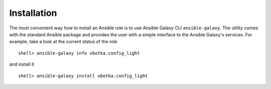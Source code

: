 Installation
============

The most convenient way how to install an Ansible role is to use
Ansible Galaxy CLI ``ansible-galaxy``. The utility comes with the
standard Ansible package and provides the user with a simple interface
to the Ansible Galaxy's services. For example, take a look at the
current status of the role ::

    shell> ansible-galaxy info vbotka.config_light

and install it ::

    shell> ansible-galaxy install vbotka.config_light

.. seealso:: * To install specific versions from various sources see `Installing content <https://galaxy.ansible.com/docs/using/installing.html>`_.
	     * Take a look at other roles ``shell> ansible-galaxy search --author=vbotka``
